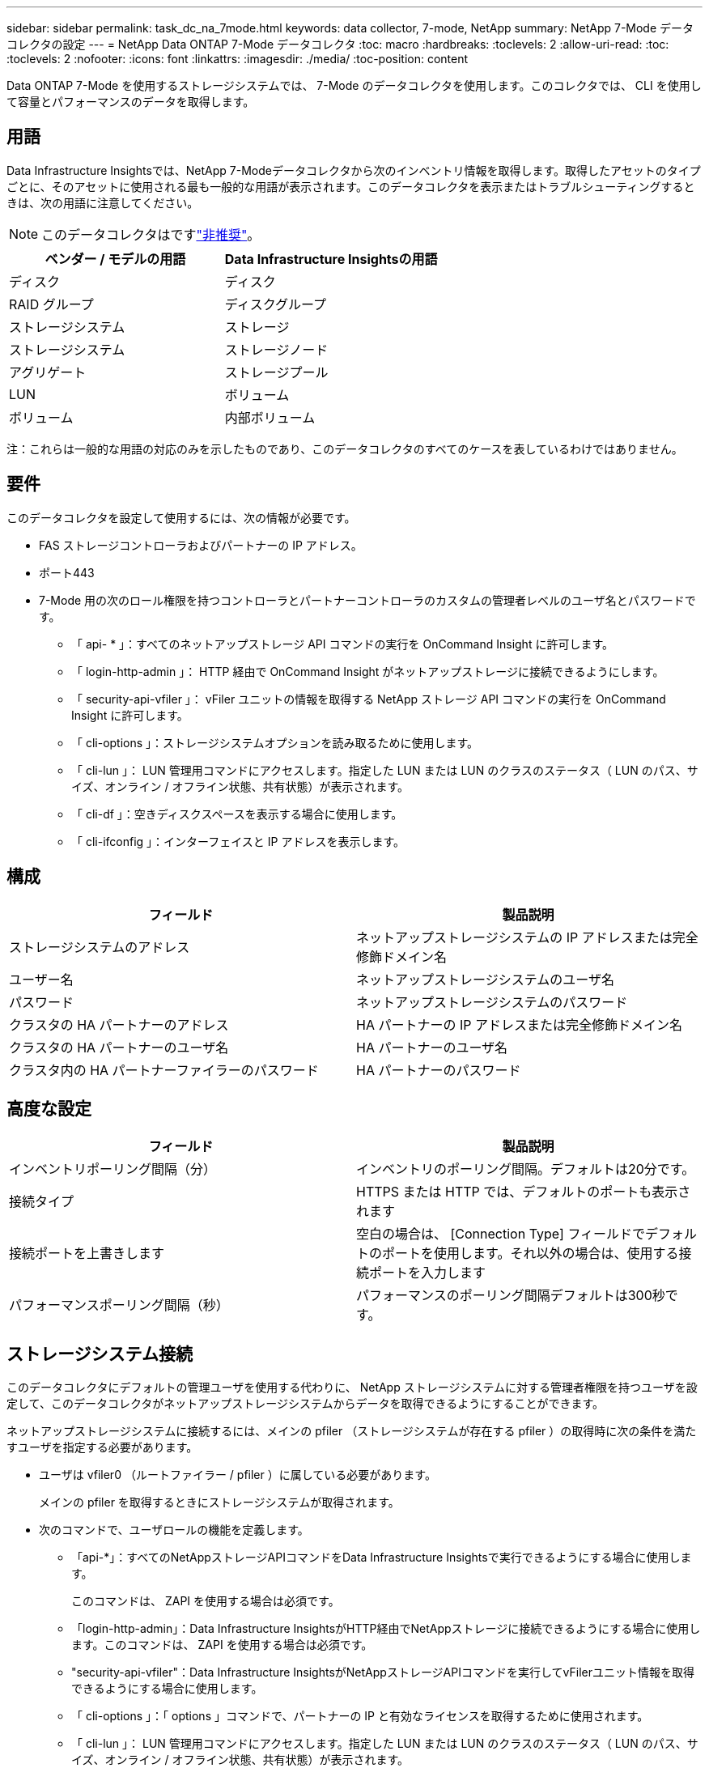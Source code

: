 ---
sidebar: sidebar 
permalink: task_dc_na_7mode.html 
keywords: data collector, 7-mode, NetApp 
summary: NetApp 7-Mode データコレクタの設定 
---
= NetApp Data ONTAP 7-Mode データコレクタ
:toc: macro
:hardbreaks:
:toclevels: 2
:allow-uri-read: 
:toc: 
:toclevels: 2
:nofooter: 
:icons: font
:linkattrs: 
:imagesdir: ./media/
:toc-position: content


[role="lead"]
Data ONTAP 7-Mode を使用するストレージシステムでは、 7-Mode のデータコレクタを使用します。このコレクタでは、 CLI を使用して容量とパフォーマンスのデータを取得します。



== 用語

Data Infrastructure Insightsでは、NetApp 7-Modeデータコレクタから次のインベントリ情報を取得します。取得したアセットのタイプごとに、そのアセットに使用される最も一般的な用語が表示されます。このデータコレクタを表示またはトラブルシューティングするときは、次の用語に注意してください。


NOTE: このデータコレクタはですlink:task_getting_started_with_cloud_insights.html#useful-definitions["非推奨"]。

[cols="2*"]
|===
| ベンダー / モデルの用語 | Data Infrastructure Insightsの用語 


| ディスク | ディスク 


| RAID グループ | ディスクグループ 


| ストレージシステム | ストレージ 


| ストレージシステム | ストレージノード 


| アグリゲート | ストレージプール 


| LUN | ボリューム 


| ボリューム | 内部ボリューム 
|===
注：これらは一般的な用語の対応のみを示したものであり、このデータコレクタのすべてのケースを表しているわけではありません。



== 要件

このデータコレクタを設定して使用するには、次の情報が必要です。

* FAS ストレージコントローラおよびパートナーの IP アドレス。
* ポート443
* 7-Mode 用の次のロール権限を持つコントローラとパートナーコントローラのカスタムの管理者レベルのユーザ名とパスワードです。
+
** 「 api- * 」：すべてのネットアップストレージ API コマンドの実行を OnCommand Insight に許可します。
** 「 login-http-admin 」： HTTP 経由で OnCommand Insight がネットアップストレージに接続できるようにします。
** 「 security-api-vfiler 」： vFiler ユニットの情報を取得する NetApp ストレージ API コマンドの実行を OnCommand Insight に許可します。
** 「 cli-options 」：ストレージシステムオプションを読み取るために使用します。
** 「 cli-lun 」： LUN 管理用コマンドにアクセスします。指定した LUN または LUN のクラスのステータス（ LUN のパス、サイズ、オンライン / オフライン状態、共有状態）が表示されます。
** 「 cli-df 」：空きディスクスペースを表示する場合に使用します。
** 「 cli-ifconfig 」：インターフェイスと IP アドレスを表示します。






== 構成

[cols="2*"]
|===
| フィールド | 製品説明 


| ストレージシステムのアドレス | ネットアップストレージシステムの IP アドレスまたは完全修飾ドメイン名 


| ユーザー名 | ネットアップストレージシステムのユーザ名 


| パスワード | ネットアップストレージシステムのパスワード 


| クラスタの HA パートナーのアドレス | HA パートナーの IP アドレスまたは完全修飾ドメイン名 


| クラスタの HA パートナーのユーザ名 | HA パートナーのユーザ名 


| クラスタ内の HA パートナーファイラーのパスワード | HA パートナーのパスワード 
|===


== 高度な設定

[cols="2*"]
|===
| フィールド | 製品説明 


| インベントリポーリング間隔（分） | インベントリのポーリング間隔。デフォルトは20分です。 


| 接続タイプ | HTTPS または HTTP では、デフォルトのポートも表示されます 


| 接続ポートを上書きします | 空白の場合は、 [Connection Type] フィールドでデフォルトのポートを使用します。それ以外の場合は、使用する接続ポートを入力します 


| パフォーマンスポーリング間隔（秒） | パフォーマンスのポーリング間隔デフォルトは300秒です。 
|===


== ストレージシステム接続

このデータコレクタにデフォルトの管理ユーザを使用する代わりに、 NetApp ストレージシステムに対する管理者権限を持つユーザを設定して、このデータコレクタがネットアップストレージシステムからデータを取得できるようにすることができます。

ネットアップストレージシステムに接続するには、メインの pfiler （ストレージシステムが存在する pfiler ）の取得時に次の条件を満たすユーザを指定する必要があります。

* ユーザは vfiler0 （ルートファイラー / pfiler ）に属している必要があります。
+
メインの pfiler を取得するときにストレージシステムが取得されます。

* 次のコマンドで、ユーザロールの機能を定義します。
+
** 「api-*」：すべてのNetAppストレージAPIコマンドをData Infrastructure Insightsで実行できるようにする場合に使用します。
+
このコマンドは、 ZAPI を使用する場合は必須です。

** 「login-http-admin」：Data Infrastructure InsightsがHTTP経由でNetAppストレージに接続できるようにする場合に使用します。このコマンドは、 ZAPI を使用する場合は必須です。
** "security-api-vfiler"：Data Infrastructure InsightsがNetAppストレージAPIコマンドを実行してvFilerユニット情報を取得できるようにする場合に使用します。
** 「 cli-options 」：「 options 」コマンドで、パートナーの IP と有効なライセンスを取得するために使用されます。
** 「 cli-lun 」： LUN 管理用コマンドにアクセスします。指定した LUN または LUN のクラスのステータス（ LUN のパス、サイズ、オンライン / オフライン状態、共有状態）が表示されます。
** 「 cli-df 」：「 df -s 」、「 df -r 」、「 df -A -r 」コマンドで、空きスペースを表示するために使用されます。
** 「 cli-ifconfig 」：「 ifconfig -a 」コマンドで、ファイラーの IP アドレスを取得するために使用されます。
** 「 cli-rdfile 」：「 rdfile /etc/netgroup 」コマンドで、ネットグループを取得するために使用されます。
** 「 cli-date 」：「 date 」コマンドで、 Snapshot コピーを取得する完全な日付を取得するために使用されます。
** 「 cli-snap 」：「 snap list 」コマンドで、 Snapshot コピーを取得するために使用されます。




cli-date または cli-snap の権限が付与されていない場合、データ収集は完了できますが、 Snapshot コピーは報告されません。

7-Mode データソースを正常に取得し、ストレージシステムで警告が生成されないようにするには、次のいずれかのコマンド文字列を使用してユーザロールを定義する必要があります。2 つ目の文字列は、 1 つ目の文字列を簡潔に表したものです。

* login-http-admin 、 api-* 、 security-api-vFile 、 cli-rdfile 、 cli-options 、 cli-df 、 cli-lun 、 cli-ifconfig 、 cli-date 、 cli-snap 、 _
* login-http-admin 、 api- * 、 security-api-vFile 、 cli-




== トラブルシューティング

このデータコレクタで問題が発生した場合の対処方法を次に示します。



=== インベントリ

[cols="2*"]
|===
| 問題 | 次の操作を実行します 


| 401 HTTP 応答または 13003 ZAPI エラーコードを受信し、 ZAPI から「 Insufficient privileges 」または「 Not authorized for this command 」が返される | ユーザ名とパスワード、およびユーザの権限と権限を確認してください。 


| 「コマンドの実行に失敗しました」エラー | ユーザがデバイスに対する次の権限を持っているかどうかを確認します。•api-*•cli-date•cli-df•cli-ifconfig•cli-lun•cli-operations•cli-rdfile•cli-snap•login-http-admin•security-api-vfiler ONTAPバージョンがData Infrastructure Insightsでサポートされているかどうかを確認し、使用されたクレデンシャルがデバイスのクレデンシャルと一致するかどうかを確認します。 


| クラスタバージョンが 8.1 より前である必要があります | クラスタでサポートされる最小バージョンは 8.1 です。サポートされる最小バージョンにアップグレードしてください。 


| ZAPI から「 cluster role is not cluster_mgmt LIF 」が返される | AU はクラスタ管理 IP と通信する必要があります。IP を確認し、必要に応じて別の IP に変更してください 


| エラー：「 7-Mode のストレージシステムはサポートされていません」 | この問題は、このデータコレクタを使用して 7-Mode ファイラーを検出した場合に発生することがあります。代わりに、 IP を cdot ファイラーを指すように変更してください。 


| ZAPI コマンドの再試行後に失敗する | AU でクラスタとの通信に問題があります。ネットワーク、ポート番号、および IP アドレスを確認してください。また、 AU マシンのコマンドラインからもコマンドを実行しようとします。 


| AU が ZAPI に接続できませんでした | IP/ ポートの接続を確認し、 ZAPI の設定をアサートします。 


| AU が HTTP 経由で ZAPI に接続できませんでした | ZAPI ポートでプレーンテキストが受け入れるかどうかを確認します。AU が SSL ソケットにプレーンテキストを送信しようとすると、通信に失敗します。 


| SSLException で通信が失敗します | AU が Filer 上のプレーンテキストポートに SSL を送信しようとしています。ZAPI ポートで SSL を受け入れるか、別のポートを使用するかを確認します。 


| その他の接続エラー： ZAPI 応答にはエラーコード 13001 、「 database is not open 」 ZAPI エラーコード 60 があり、応答に「 API did not finished on time 」という応答が含まれています。 ZAPI エラーコード 14007 では「 initialize_session() returned NULL environment 」が返され、応答に「 Node is not healthy 」が含まれます。 | ネットワーク、ポート番号、および IP アドレスを確認してください。また、 AU マシンのコマンドラインからもコマンドを実行しようとします。 


| ZAPI でソケットタイムアウトエラーが発生しました | ストレージシステムの接続を確認するか、タイムアウトを延長してください。 


| 「 7-Mode データソースでは C モードクラスタはサポートされません」エラーが表示されます | IP をチェックし、 IP を 7-Mode クラスタに変更してください。 


| 「 Failed to connect to vFiler 」というエラーが表示されます | 取得したユーザの機能に、少なくとも次のものが含まれていることを確認します。 api- * security-api-vfiler login -http-admin Filer でバージョン 1.7 以上の ONTAPI が実行されていることを確認します。 
|===
詳細については、のページまたはをlink:reference_data_collector_support_matrix.html["Data Collector サポートマトリックス"]参照してlink:concept_requesting_support.html["サポート"]ください。

